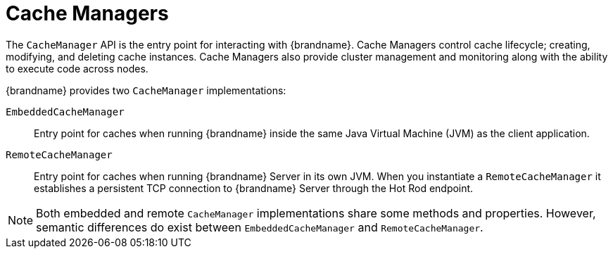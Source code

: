 [id='cache-managers_{context}']
= Cache Managers

The `CacheManager` API is the entry point for interacting with {brandname}.
Cache Managers control cache lifecycle; creating, modifying, and deleting cache instances.
Cache Managers also provide cluster management and monitoring along with the ability to execute code across nodes.

{brandname} provides two `CacheManager` implementations:

`EmbeddedCacheManager`:: Entry point for caches when running {brandname} inside the same Java Virtual Machine (JVM) as the client application.

`RemoteCacheManager`:: Entry point for caches when running {brandname} Server in its own JVM. When you instantiate a `RemoteCacheManager` it establishes a persistent TCP connection to {brandname} Server through the Hot Rod endpoint.

[NOTE]
====
Both embedded and remote `CacheManager` implementations share some methods and properties.
However, semantic differences do exist between `EmbeddedCacheManager` and `RemoteCacheManager`.
====
